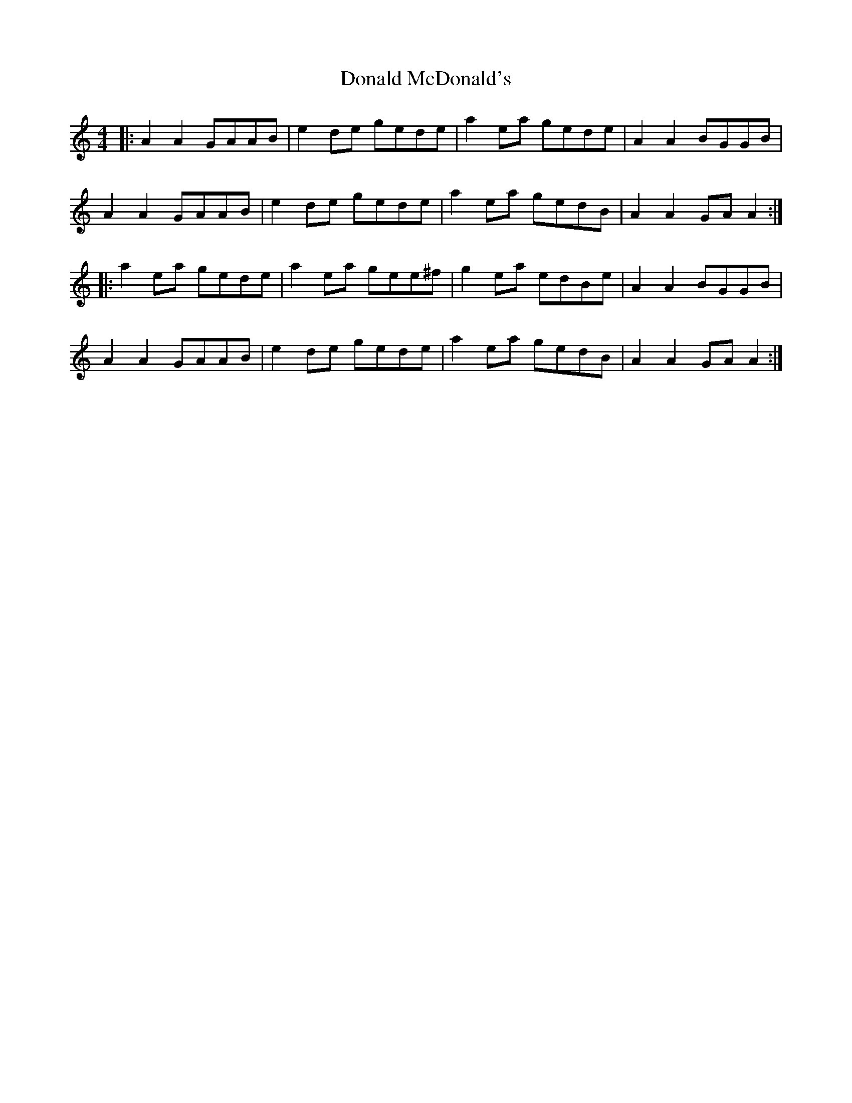 X: 1
T: Donald McDonald's
Z: JACKB
S: https://thesession.org/tunes/7580#setting7580
R: reel
M: 4/4
L: 1/8
K: Amin
|: A2 A2 GAAB | e2 de gede | a2 ea gede | A2 A2 BGGB |
A2 A2 GAAB | e2 de gede | a2 ea gedB | A2 A2 GA A2 :|
|: a2 ea gede | a2 ea gee^f | g2 ea edBe | A2 A2 BGGB |
A2 A2 GAAB | e2 de gede | a2 ea gedB | A2 A2 GA A2 :|
